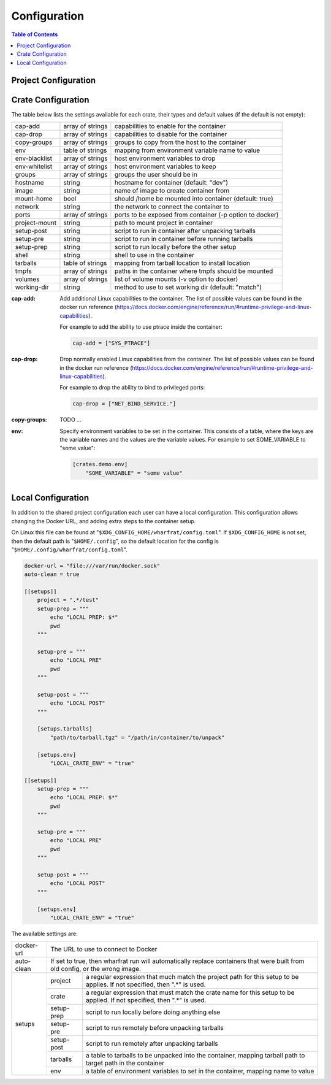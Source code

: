 *************
Configuration
*************

.. contents:: Table of Contents

Project Configuration
=====================

Crate Configuration
===================

The table below lists the settings available for each crate, their types and
default values (if the default is not empty):

+---------------+------------------+-------------------------------------------+
| cap-add       | array of strings | capabilities to enable for the container  |
+---------------+------------------+-------------------------------------------+
| cap-drop      | array of strings | capabilities to disable for the container |
+---------------+------------------+-------------------------------------------+
| copy-groups   | array of strings | groups to copy from the host to the       |
|               |                  | container                                 |
+---------------+------------------+-------------------------------------------+
| env           | table of strings | mapping from environment variable name to |
|               |                  | value                                     |
+---------------+------------------+-------------------------------------------+
| env-blacklist | array of strings | host environment variables to drop        |
+---------------+------------------+-------------------------------------------+
| env-whitelist | array of strings | host environment variables to keep        |
+---------------+------------------+-------------------------------------------+
| groups        | array of strings | groups the user should be in              |
+---------------+------------------+-------------------------------------------+
| hostname      | string           | hostname for container (default: "dev")   |
+---------------+------------------+-------------------------------------------+
| image         | string           | name of image to create container from    |
+---------------+------------------+-------------------------------------------+
| mount-home    | bool             | should /home be mounted into container    |
|               |                  | (default: true)                           |
+---------------+------------------+-------------------------------------------+
| network       | string           | the network to connect the container to   |
+---------------+------------------+-------------------------------------------+
| ports         | array of strings | ports to be exposed from container (-p    |
|               |                  | option to docker)                         |
+---------------+------------------+-------------------------------------------+
| project-mount | string           | path to mount project in container        |
+---------------+------------------+-------------------------------------------+
| setup-post    | string           | script to run in container after          |
|               |                  | unpacking tarballs                        |
+---------------+------------------+-------------------------------------------+
| setup-pre     | string           | script to run in container before running |
|               |                  | tarballs                                  |
+---------------+------------------+-------------------------------------------+
| setup-prep    | string           | script to run locally before the other    |
|               |                  | setup                                     |
+---------------+------------------+-------------------------------------------+
| shell         | string           | shell to use in the container             |
+---------------+------------------+-------------------------------------------+
| tarballs      | table of strings | mapping from tarball location to install  |
|               |                  | location                                  |
+---------------+------------------+-------------------------------------------+
| tmpfs         | array of strings | paths in the container where tmpfs should |
|               |                  | be mounted                                |
+---------------+------------------+-------------------------------------------+
| volumes       | array of strings | list of volume mounts (-v option to       |
|               |                  | docker)                                   |
+---------------+------------------+-------------------------------------------+
| working-dir   | string           | method to use to set working dir          |
|               |                  | (default: "match")                        |
+---------------+------------------+-------------------------------------------+

.. bibliographic fields:

:cap-add: Add additional Linux capabilities to the container. The list of
          possible values can be found in the docker run reference
          (https://docs.docker.com/engine/reference/run/#runtime-privilege-and-linux-capabilities).

          For example to add the ability to use ptrace inside the container:

          .. code-block:: toml

            cap-add = ["SYS_PTRACE"]

:cap-drop: Drop normally enabled Linux capabilities from the container. The list
           of possible values can be found in the docker run reference
           (https://docs.docker.com/engine/reference/run/#runtime-privilege-and-linux-capabilities).

           For example to drop the ability to bind to privileged ports:

           .. code-block:: toml

             cap-drop = ["NET_BIND_SERVICE."]

:copy-groups: TODO ...

:env: Specify environment variables to be set in the container. This consists of
      a table, where the keys are the variable names and the values are the
      variable values. For example to set SOME_VARIABLE to "some value":

      .. code-block:: toml

        [crates.demo.env]
            "SOME_VARIABLE" = "some value"

Local Configuration
===================

In addition to the shared project configuration each user can have a local
configuration. This configuration allows changing the Docker URL, and adding
extra steps to the container setup.

On Linux this file can be found at "``$XDG_CONFIG_HOME/wharfrat/config.toml``".
If ``$XDG_CONFIG_HOME`` is not set, then the default path is
"``$HOME/.config``", so the default location for the config is
"``$HOME/.config/wharfrat/config.toml``".

.. code-block:: toml

  docker-url = "file:///var/run/docker.sock"
  auto-clean = true

  [[setups]]
      project = ".*/test"
      setup-prep = """
          echo "LOCAL PREP: $*"
          pwd
      """

      setup-pre = """
          echo "LOCAL PRE"
          pwd
      """

      setup-post = """
          echo "LOCAL POST"
      """

      [setups.tarballs]
          "path/to/tarball.tgz" = "/path/in/container/to/unpack"

      [setups.env]
          "LOCAL_CRATE_ENV" = "true"

  [[setups]]
      setup-prep = """
          echo "LOCAL PREP: $*"
          pwd
      """

      setup-pre = """
          echo "LOCAL PRE"
          pwd
      """

      setup-post = """
          echo "LOCAL POST"
      """

      [setups.env]
          "LOCAL_CRATE_ENV" = "true"

The available settings are:

+------------+-----------------------------------------------------------------+
| docker-url | The URL to use to connect to Docker                             |
+------------+-----------------------------------------------------------------+
| auto-clean | If set to true, then wharfrat run will automatically replace    |
|            | containers that were built from old config, or the wrong image. |
+------------+------------+----------------------------------------------------+
| setups     | project    | a regular expression that much match the project   |
|            |            | path for this setup to be applies. If not          |
|            |            | specified, then ".*" is used.                      |
|            +------------+----------------------------------------------------+
|            | crate      | a regular expression that must match the crate     |
|            |            | name for this setup to be applied. If not          |
|            |            | specified, then ".*" is used.                      |
|            +------------+----------------------------------------------------+
|            | setup-prep | script to run locally before doing anything else   |
|            +------------+----------------------------------------------------+
|            | setup-pre  | script to run remotely before unpacking tarballs   |
|            +------------+----------------------------------------------------+
|            | setup-post | script to run remotely after unpacking tarballs    |
|            +------------+----------------------------------------------------+
|            | tarballs   | a table to tarballs to be unpacked into the        |
|            |            | container, mapping tarball path to target path in  |
|            |            | the container                                      |
|            +------------+----------------------------------------------------+
|            | env        | a table of environment variables to set in the     |
|            |            | container, mapping name to value                   |
+------------+------------+----------------------------------------------------+

